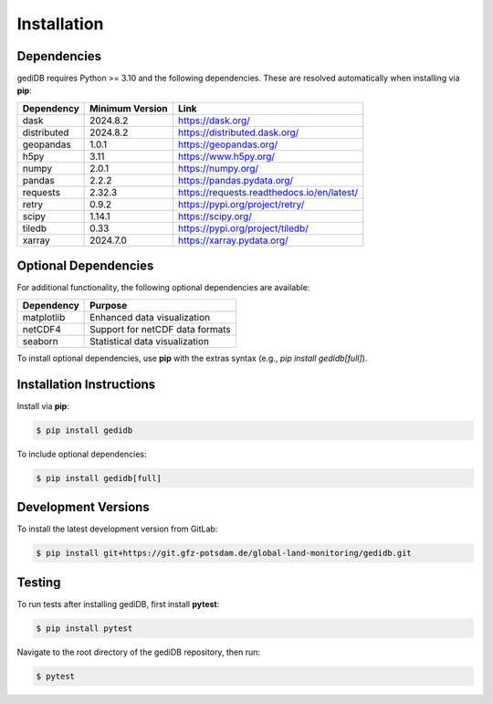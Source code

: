 .. _installing:

Installation
============

Dependencies
------------

gediDB requires Python >= 3.10 and the following dependencies. These are resolved automatically when installing via **pip**:

+------------+-----------------+--------------------------------------------+
| Dependency | Minimum Version | Link                                       |
+============+=================+============================================+
| dask       | 2024.8.2        | https://dask.org/                          |
+------------+-----------------+--------------------------------------------+
| distributed| 2024.8.2        | https://distributed.dask.org/              |
+------------+-----------------+--------------------------------------------+
| geopandas  | 1.0.1           | https://geopandas.org/                     |
+------------+-----------------+--------------------------------------------+
| h5py       | 3.11            | https://www.h5py.org/                      |
+------------+-----------------+--------------------------------------------+
| numpy      | 2.0.1           | https://numpy.org/                         |
+------------+-----------------+--------------------------------------------+
| pandas     | 2.2.2           | https://pandas.pydata.org/                 |
+------------+-----------------+--------------------------------------------+
| requests   | 2.32.3          | https://requests.readthedocs.io/en/latest/ |
+------------+-----------------+--------------------------------------------+
| retry      | 0.9.2           | https://pypi.org/project/retry/            |
+------------+-----------------+--------------------------------------------+
| scipy      | 1.14.1          | https://scipy.org/                         |
+------------+-----------------+--------------------------------------------+
| tiledb     | 0.33            | https://pypi.org/project/tiledb/           |
+------------+-----------------+--------------------------------------------+
| xarray     | 2024.7.0        | https://xarray.pydata.org/                 |
+------------+-----------------+--------------------------------------------+


Optional Dependencies
----------------------

For additional functionality, the following optional dependencies are available:

+-------------+-----------------------------------------------------------+
| Dependency  | Purpose                                                   |
+=============+===========================================================+
| matplotlib  | Enhanced data visualization                               |
+-------------+-----------------------------------------------------------+
| netCDF4     | Support for netCDF data formats                           |
+-------------+-----------------------------------------------------------+
| seaborn     | Statistical data visualization                            |
+-------------+-----------------------------------------------------------+

To install optional dependencies, use **pip** with the extras syntax (e.g., `pip install gedidb[full]`).

Installation Instructions
-------------------------

Install via **pip**:

.. code-block:: bash

    $ pip install gedidb

To include optional dependencies:

.. code-block:: bash

    $ pip install gedidb[full]

Development Versions
--------------------

To install the latest development version from GitLab:

.. code-block:: bash

    $ pip install git+https://git.gfz-potsdam.de/global-land-monitoring/gedidb.git

Testing
-------

To run tests after installing gediDB, first install **pytest**:

.. code-block:: bash

    $ pip install pytest

Navigate to the root directory of the gediDB repository, then run:

.. code-block:: bash

    $ pytest
